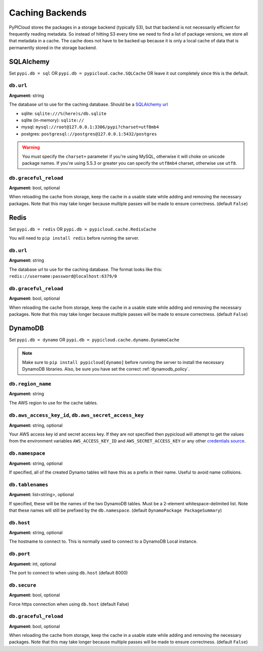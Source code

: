 .. _cache:

Caching Backends
================
PyPICloud stores the packages in a storage backend (typically S3), but that backend
is not necessarily efficient for frequently reading metadata. So instead of
hitting S3 every time we need to find a list of package versions, we store all
that metadata in a cache. The cache does not have to be backed up because it is
only a local cache of data that is permanently stored in the storage backend.

SQLAlchemy
----------
Set ``pypi.db = sql`` OR ``pypi.db = pypicloud.cache.SQLCache`` OR leave it out
completely since this is the default.

``db.url``
~~~~~~~~~~
**Argument:** string

The database url to use for the caching database. Should be a `SQLAlchemy url
<http://docs.sqlalchemy.org/en/rel_0_9/core/engines.html>`_

* sqlite: ``sqlite:///%(here)s/db.sqlite``
* sqlite (in-memory): ``sqlite://``
* mysql: ``mysql://root@127.0.0.1:3306/pypi?charset=utf8mb4``
* postgres: ``postgresql://postgres@127.0.0.1:5432/postgres``

.. warning::

  You must specify the ``charset=`` parameter if you're using MySQL, otherwise
  it will choke on unicode package names. If you're using 5.5.3 or greater you
  can specify the ``utf8mb4`` charset, otherwise use ``utf8``.

``db.graceful_reload``
~~~~~~~~~~~~~~~~~~~~~~
**Argument:** bool, optional

When reloading the cache from storage, keep the cache in a usable state while
adding and removing the necessary packages. Note that this may take longer
because multiple passes will be made to ensure correctness. (default ``False``)

Redis
-----
Set ``pypi.db = redis`` OR ``pypi.db = pypicloud.cache.RedisCache``

You will need to ``pip install redis`` before running the server.

``db.url``
~~~~~~~~~~
**Argument:** string

The database url to use for the caching database. The format looks like this:
``redis://username:password@localhost:6379/0``

``db.graceful_reload``
~~~~~~~~~~~~~~~~~~~~~~
**Argument:** bool, optional

When reloading the cache from storage, keep the cache in a usable state while
adding and removing the necessary packages. Note that this may take longer
because multiple passes will be made to ensure correctness. (default ``False``)

DynamoDB
--------
Set ``pypi.db = dynamo`` OR ``pypi.db = pypicloud.cache.dynamo.DynamoCache``

.. note::

  Make sure to ``pip install pypicloud[dynamo]`` before running the server to
  install the necessary DynamoDB libraries. Also, be sure you have set the
  correct :ref:`dynamodb_policy`.

``db.region_name``
~~~~~~~~~~~~~~~~~~
**Argument:** string

The AWS region to use for the cache tables.

.. _dynamo_credentials:

``db.aws_access_key_id``, ``db.aws_secret_access_key``
~~~~~~~~~~~~~~~~~~~~~~~~~~~~~~~~~~~~~~~~~~~~~~~~~~~~~~
**Argument:** string, optional

Your AWS access key id and secret access key. If they are not specified then
pypicloud will attempt to get the values from the environment variables
``AWS_ACCESS_KEY_ID`` and ``AWS_SECRET_ACCESS_KEY`` or any other `credentials
source
<http://boto3.readthedocs.io/en/latest/guide/configuration.html#configuring-credentials>`__.

``db.namespace``
~~~~~~~~~~~~~~~~
**Argument:** string, optional

If specified, all of the created Dynamo tables will have this as a prefix in
their name. Useful to avoid name collisions.

``db.tablenames``
~~~~~~~~~~~~~~~~~
**Argument:** list<string>, optional

If specified, these will be the names of the two DynamoDB tables. Must be a
2-element whitespace-delimited list. Note that these names will still be
prefixed by the ``db.namespace``. (default ``DynamoPackage PackageSummary``)

``db.host``
~~~~~~~~~~~
**Argument:** string, optional

The hostname to connect to. This is normally used to connect to a DynamoDB
Local instance.

``db.port``
~~~~~~~~~~~
**Argument:** int, optional

The port to connect to when using ``db.host`` (default 8000)

``db.secure``
~~~~~~~~~~~~~
**Argument:** bool, optional

Force https connection when using ``db.host`` (default False)

``db.graceful_reload``
~~~~~~~~~~~~~~~~~~~~~~
**Argument:** bool, optional

When reloading the cache from storage, keep the cache in a usable state while
adding and removing the necessary packages. Note that this may take longer
because multiple passes will be made to ensure correctness. (default ``False``)

